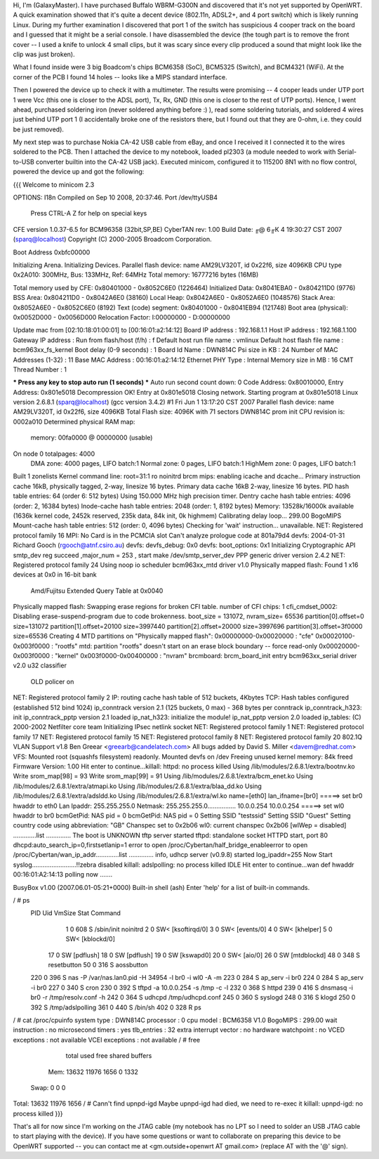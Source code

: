 Hi, I'm (GalaxyMaster).  I have purchased Buffalo WBRM-G300N and discovered that it's not yet supported by OpenWRT.  A quick examination showed that it's quite a decent device (802.11n, ADSL2+, and 4 port switch) which is likely running Linux.  During my further examination I discovered that port 1 of the switch has suspicious 4 cooper track on the board and I guessed that it might be a serial console.  I have disassembled the device (the tough part is to remove the front cover -- I used a knife to unlock 4 small clips, but it was scary since every clip produced a sound that might look like the clip was just broken).

What I found inside were 3 big Boadcom's chips BCM6358 (SoC), BCM5325 (Switch), and BCM4321 (WiFi).  At the corner of the PCB I found 14 holes -- looks like a MIPS standard interface.

Then I powered the device up to check it with a multimeter.  The results were promising -- 4 cooper leads under UTP port 1 were Vcc (this one is closer to the ADSL port), Tx, Rx, GND (this one is closer to the rest of UTP ports).  Hence, I went ahead, purchased soldering iron (never soldered anything before :) ), read some soldering tutorials, and soldered 4 wires just behind UTP port 1 (I accidentally broke one of the resistors there, but I found out that they are 0-ohm, i.e. they could be just removed).

My next step was to purchase Nokia CA-42 USB cable from eBay, and once I received it I connected it to the wires soldered to the PCB.  Then I attached the device to my notebook, loaded pl2303 (a module needed to work with Serial-to-USB converter builtin into the CA-42 USB jack).  Executed minicom, configured it to 115200 8N1 with no flow control, powered the device up and got the following:

{{{
Welcome to minicom 2.3

OPTIONS: I18n
Compiled on Sep 10 2008, 20:37:46.
Port /dev/ttyUSB4

                 Press CTRL-A Z for help on special keys



CFE version 1.0.37-6.5 for BCM96358 (32bit,SP,BE)
CyberTAN rev: 1.00
Build Date: ╓@  6╓К  4 19:30:27 CST 2007 (sparq@localhost)
Copyright (C) 2000-2005 Broadcom Corporation.

Boot Address 0xbfc00000

Initializing Arena.
Initializing Devices.
Parallel flash device: name AM29LV320T, id 0x22f6, size 4096KB
CPU type 0x2A010: 300MHz, Bus: 133MHz, Ref: 64MHz
Total memory: 16777216 bytes (16MB)

Total memory used by CFE:  0x80401000 - 0x8052C6E0 (1226464)
Initialized Data:          0x8041EBA0 - 0x804211D0 (9776)
BSS Area:                  0x804211D0 - 0x8042A6E0 (38160)
Local Heap:                0x8042A6E0 - 0x8052A6E0 (1048576)
Stack Area:                0x8052A6E0 - 0x8052C6E0 (8192)
Text (code) segment:       0x80401000 - 0x8041EB94 (121748)
Boot area (physical):      0x0052D000 - 0x0056D000
Relocation Factor:         I:00000000 - D:00000000

Update mac from [02:10:18:01:00:01] to [00:16:01:a2:14:12]
Board IP address                  : 192.168.1.1
Host IP address                   : 192.168.1.100
Gateway IP address                :
Run from flash/host (f/h)         : f
Default host run file name        : vmlinux
Default host flash file name      : bcm963xx_fs_kernel
Boot delay (0-9 seconds)          : 1
Board Id Name                     : DWN814C
Psi size in KB                    : 24
Number of MAC Addresses (1-32)    : 11
Base MAC Address                  : 00:16:01:a2:14:12
Ethernet PHY Type                 : Internal
Memory size in MB                 : 16
CMT Thread Number                 : 1

*** Press any key to stop auto run (1 seconds) ***
Auto run second count down: 0
Code Address: 0x80010000, Entry Address: 0x801e5018
Decompression OK!
Entry at 0x801e5018
Closing network.
Starting program at 0x801e5018
Linux version 2.6.8.1 (sparq@localhost) (gcc version 3.4.2) #1 Fri Jun 1 13:17:20 CST 2007
Parallel flash device: name AM29LV320T, id 0x22f6, size 4096KB
Total Flash size: 4096K with 71 sectors
DWN814C prom init
CPU revision is: 0002a010
Determined physical RAM map:
 memory: 00fa0000 @ 00000000 (usable)
On node 0 totalpages: 4000
  DMA zone: 4000 pages, LIFO batch:1
  Normal zone: 0 pages, LIFO batch:1
  HighMem zone: 0 pages, LIFO batch:1
Built 1 zonelists
Kernel command line: root=31:1 ro noinitrd
brcm mips: enabling icache and dcache...
Primary instruction cache 16kB, physically tagged, 2-way, linesize 16 bytes.
Primary data cache 16kB 2-way, linesize 16 bytes.
PID hash table entries: 64 (order 6: 512 bytes)
Using 150.000 MHz high precision timer.
Dentry cache hash table entries: 4096 (order: 2, 16384 bytes)
Inode-cache hash table entries: 2048 (order: 1, 8192 bytes)
Memory: 13528k/16000k available (1636k kernel code, 2452k reserved, 235k data, 84k init, 0k highmem)
Calibrating delay loop... 299.00 BogoMIPS
Mount-cache hash table entries: 512 (order: 0, 4096 bytes)
Checking for 'wait' instruction...  unavailable.
NET: Registered protocol family 16
MPI: No Card is in the PCMCIA slot
Can't analyze prologue code at 801a79d4
devfs: 2004-01-31 Richard Gooch (rgooch@atnf.csiro.au)
devfs: devfs_debug: 0x0
devfs: boot_options: 0x1
Initializing Cryptographic API
smtp_dev reg succeed ,major_num = 253 , start make /dev/smtp_server_dev
PPP generic driver version 2.4.2
NET: Registered protocol family 24
Using noop io scheduler
bcm963xx_mtd driver v1.0
Physically mapped flash: Found 1 x16 devices at 0x0 in 16-bit bank
 Amd/Fujitsu Extended Query Table at 0x0040
Physically mapped flash: Swapping erase regions for broken CFI table.
number of CFI chips: 1
cfi_cmdset_0002: Disabling erase-suspend-program due to code brokenness.
boot_size = 131072, nvram_size= 65536
partition[0].offset=0 size=131072
partition[1].offset=20100 size=3997440
partition[2].offset=20000 size=3997696
partition[3].offset=3f0000 size=65536
Creating 4 MTD partitions on "Physically mapped flash":
0x00000000-0x00020000 : "cfe"
0x00020100-0x003f0000 : "rootfs"
mtd: partition "rootfs" doesn't start on an erase block boundary -- force read-only
0x00020000-0x003f0000 : "kernel"
0x003f0000-0x00400000 : "nvram"
brcmboard: brcm_board_init entry
bcm963xx_serial driver v2.0
u32 classifier
    OLD policer on
NET: Registered protocol family 2
IP: routing cache hash table of 512 buckets, 4Kbytes
TCP: Hash tables configured (established 512 bind 1024)
ip_conntrack version 2.1 (125 buckets, 0 max) - 368 bytes per conntrack
ip_conntrack_h323: init
ip_conntrack_pptp version 2.1 loaded
ip_nat_h323: initialize the module!
ip_nat_pptp version 2.0 loaded
ip_tables: (C) 2000-2002 Netfilter core team
Initializing IPsec netlink socket
NET: Registered protocol family 1
NET: Registered protocol family 17
NET: Registered protocol family 15
NET: Registered protocol family 8
NET: Registered protocol family 20
802.1Q VLAN Support v1.8 Ben Greear <greearb@candelatech.com>
All bugs added by David S. Miller <davem@redhat.com>
VFS: Mounted root (squashfs filesystem) readonly.
Mounted devfs on /dev
Freeing unused kernel memory: 84k freed
Firmware Version: 1.00
Hit enter to continue...killall: httpd: no process killed
Using /lib/modules/2.6.8.1/extra/bootnv.ko
Write srom_map[98] = 93
Write srom_map[99] = 91
Using /lib/modules/2.6.8.1/extra/bcm_enet.ko
Using /lib/modules/2.6.8.1/extra/atmapi.ko
Using /lib/modules/2.6.8.1/extra/blaa_dd.ko
Using /lib/modules/2.6.8.1/extra/adsldd.ko
Using /lib/modules/2.6.8.1/extra/wl.ko
name=[eth0] lan_ifname=[br0]
=====> set br0 hwaddr to eth0
Lan Ipaddr: 255.255.255.0 Netmask: 255.255.255.0................
10.0.0.254 10.0.0.254
=====> set wl0 hwaddr to br0
bcmGetPid: NAS pid = 0
bcmGetPid: NAS pid = 0
Setting SSID "testssid"
Setting SSID "Guest"
Setting country code using abbreviation: "GB"
Chanspec set to 0x2b06
wl0: current chanspec 0x2b06
[wlWep = disabled]
.............list  ..............
The boot is UNKNOWN
tftp server started
tftpd: standalone socket
HTTPD start,  port 80
dhcpd:auto_search_ip=0,firstsetlanip=1
error to open /proc/Cybertan/half_bridge_enableerror to open /proc/Cybertan/wan_ip_addr.............list  ..............
info, udhcp server (v0.9.8) started
log_ipaddr=255
Now Start syslog.........................!!zebra disabled
killall: adslpolling: no process killed
IDLE
Hit enter to continue...wan def hwaddr 00:16:01:A2:14:13
polling now .......



BusyBox v1.00 (2007.06.01-05:21+0000) Built-in shell (ash)
Enter 'help' for a list of built-in commands.

/ # ps
  PID  Uid     VmSize Stat Command
    1 0           608 S   /sbin/init noinitrd
    2 0               SW< [ksoftirqd/0]
    3 0               SW< [events/0]
    4 0               SW< [khelper]
    5 0               SW< [kblockd/0]
   17 0               SW  [pdflush]
   18 0               SW  [pdflush]
   19 0               SW  [kswapd0]
   20 0               SW< [aio/0]
   26 0               SW  [mtdblockd]
   48 0           348 S   resetbutton
   50 0           316 S   aossbutton
  220 0           396 S   nas -P /var/nas.lan0.pid -H 34954 -l br0 -i wl0 -A -m
  223 0           284 S   ap_serv -i br0
  224 0           284 S   ap_serv -i br0
  227 0           340 S   cron
  230 0           392 S   tftpd -a 10.0.0.254 -s /tmp -c -l
  232 0           368 S   httpd
  239 0           416 S   dnsmasq -i br0 -r /tmp/resolv.conf -h
  242 0           364 S   udhcpd /tmp/udhcpd.conf
  245 0           360 S   syslogd
  248 0           316 S   klogd
  250 0           392 S   /tmp/adslpolling
  361 0           440 S   /bin/sh
  402 0           328 R   ps
/ # cat /proc/cpuinfo
system type             : DWN814C
processor               : 0
cpu model               : BCM6358 V1.0
BogoMIPS                : 299.00
wait instruction        : no
microsecond timers      : yes
tlb_entries             : 32
extra interrupt vector  : no
hardware watchpoint     : no
VCED exceptions         : not available
VCEI exceptions         : not available
/ # free
              total         used         free       shared      buffers
  Mem:        13632        11976         1656            0         1332
 Swap:            0            0            0
Total:        13632        11976         1656
/ # Cann't find upnpd-igd
Maybe upnpd-igd had died, we need to re-exec it
killall: upnpd-igd: no process killed
}}}

That's all for now since I'm working on the JTAG cable (my notebook has no LPT so I need to solder an USB JTAG cable to start playing with the device).
If you have some questions or want to collaborate on preparing this device to be OpenWRT supported -- you can contact me at <gm.outside+openwrt AT gmail.com> (replace AT with the '@' sign).
